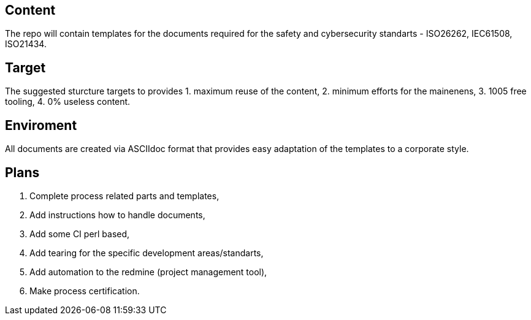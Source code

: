 == Content
The repo will contain templates for the documents required for the safety and cybersecurity standarts - ISO26262, IEC61508, ISO21434.

== Target
The suggested sturcture targets to provides 
1. maximum reuse of the content,
2. minimum efforts for the mainenens,
3. 1005 free tooling,
4. 0% useless content.

== Enviroment
All documents are created via ASCIIdoc format that provides easy adaptation of the templates to a corporate style.

== Plans

1. Complete process related parts and templates,
3. Add instructions how to handle documents,
4. Add some CI perl based,
5. Add tearing for the specific development areas/standarts,
6. Add automation to the redmine (project management tool),
7. Make process certification.


